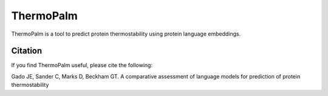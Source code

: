 **ThermoPalm**
===============

ThermoPalm is a tool to predict protein thermostability using protein language embeddings.




Citation
----------
If you find ThermoPalm useful, please cite the following:

Gado JE, Sander C, Marks D, Beckham GT. A comparative assessment of language models for prediction of protein thermostability
